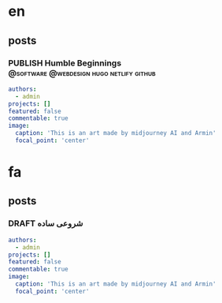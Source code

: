 #+OPTIONS: author: nil
#+HUGO_BASE_DIR: ../
#+HUGO_SECTION: ./
#+HUGO_WEIGHT: auto
#+HUGO_AUTO_SET_lastMod: t
#+hugo_front_matter_format: yaml

* en
:PROPERTIES:
:EXPORT_HUGO_SECTION_FRAG: en
:END:
** posts
:PROPERTIES:
:EXPORT_HUGO_SECTION_FRAG: post
:END:
*** PUBLISH Humble Beginnings      :@software:@webdesign:hugo:netlify:github:
CLOSED: [2022-12-09 Fri 23:42]
:PROPERTIES:
:EXPORT_HUGO_DRAFT: false
:EXPORT_HUGO_SECTION_FRAG: humble_beginnings
:EXPORT_FILE_NAME: index
:TITLE: Humble Beginnings
:EXPORT_HUGO_CUSTOM_FRONT_MATTER: :subtitle How to make a website with hugo, netlify and github
:EXPORT_HUGO_CUSTOM_FRONT_MATTER+: :summary In this post, I show you how you can make a website using hugo, netlify and github
:END:

#+begin_src yaml :front_matter_extra t
authors:
  - admin
projects: []
featured: false
commentable: true
image:
  caption: 'This is an art made by midjourney AI and Armin'
  focal_point: 'center'
#+end_src





* fa
:PROPERTIES:
:EXPORT_HUGO_SECTION_FRAG: fa
:END:

** posts
:PROPERTIES:
:EXPORT_HUGO_SECTION_FRAG: post
:END:

*** DRAFT شروعی ساده
:PROPERTIES:
:EXPORT_HUGO_DRAFT: true
:EXPORT_HUGO_SECTION_FRAG: humble_beginnings
:EXPORT_FILE_NAME: index
:TITLE: شروع
:EXPORT_HUGO_CUSTOM_FRONT_MATTER: :subtitle 
:EXPORT_HUGO_CUSTOM_FRONT_MATTER+: :summary 
:END:

#+begin_src yaml :front_matter_extra t
authors:
  - admin
projects: []
featured: false
commentable: true
image:
  caption: 'This is an art made by midjourney AI and Armin'
  focal_point: 'center'
#+end_src
